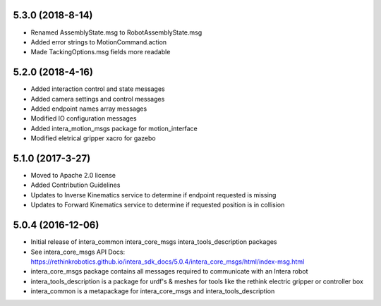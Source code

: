 5.3.0 (2018-8-14)
---------------------------------
- Renamed AssemblyState.msg to RobotAssemblyState.msg
- Added error strings to MotionCommand.action
- Made TackingOptions.msg fields more readable

5.2.0 (2018-4-16)
---------------------------------
- Added interaction control and state messages
- Added camera settings and control messages
- Added endpoint names array messages
- Modified IO configuration messages
- Added intera_motion_msgs package for motion_interface
- Modified eletrical gripper xacro for gazebo

5.1.0 (2017-3-27)
---------------------------------
- Moved to Apache 2.0 license
- Added Contribution Guidelines
- Updates to Inverse Kinematics service to determine if endpoint requested is missing
- Updates to Forward Kinematics service to determine if requested position is in collision

5.0.4 (2016-12-06)
---------------------------------
- Initial release of intera_common intera_core_msgs intera_tools_description packages
- See intera_core_msgs API Docs:
  https://rethinkrobotics.github.io/intera_sdk_docs/5.0.4/intera_core_msgs/html/index-msg.html
- intera_core_msgs package contains all messages required to communicate with an Intera robot
- intera_tools_description is a package for urdf's & meshes for tools like the rethink electric gripper or controller box
- intera_common is a metapackage for intera_core_msgs and intera_tools_description
